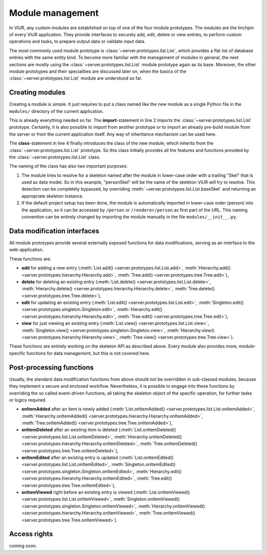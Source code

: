 
=================
Module management
=================

In ViUR, any custom modules are established on top of one of the four module prototypes. The modules are the linchpin of every ViUR application. They provide interfaces to securely add, edit, delete or view entries, to perform custom operations and tasks, to prepare output data or validate input data.

The most commonly used module prototype is :class:`~server.prototypes.list.List`, which provides a flat list of database entries with the same entity kind. To become more familiar with the management of modules in general, the next sections are mostly using the :class:`~server.prototypes.list.List` module prototype again as its base. Moreover, the other module prototypes and their specialities are discussed later on, when the basics of the :class:`~server.prototypes.list.List` module are understood so far.

----------------
Creating modules
----------------

Creating a module is simple. It just requires to put a class named like the new module as a single Python file in the ``modules/`` directory of the current application.

.. code-block:: python
   :caption: modules/person.py
   :linenos:

   #-*- coding: utf-8 -*-
   from server.prototypes import List

   class Person(List):
      pass

This is already everything needed so far. The **import**-statement in line 2 imports the :class:`~server.prototypes.list.List` prototype. Certainly, it is also possible to import from another prototype or to import an already pre-build module from the server or from the current application itself. Any way of inheritance mechanism can be used here.

The **class**-statement in line 4 finally introduces the class of the new module, which inherits from the :class:`~server.prototypes.list.List` prototype. So this class initially provides all the features and functions provided by the :class:`~server.prototypes.list.List` class.

The naming of the class has also two important purposes:

1. The module tries to resolve for a skeleton named after the module in lower-case order with a trailing "Skel" that is used as data model. So in this example, "personSkel" will be the name of the skeleton ViUR will try to resolve. This detection can be completely bypassed, by overriding :meth:`~server.prototypes.list.List.baseSkel` and returning an appropriate skeleton instance.

2. If the default project setup has been done, the module is automatically imported in lower-case order (person) into the application, so it can be accessed by ``/person`` or ``/renderer/person`` as first part of the URL. This naming convention can be entirely changed by importing the module manually in the file ``modules/__init__.py``.

----------------------------
Data modification interfaces
----------------------------

All module prototypes provide several externally exposed functions for data modifications, serving as an interface to the web-application.

These functions are:

- **add** for adding a new entry (:meth:`List.add() <server.prototypes.list.List.add>`, :meth:`Hierarchy.add() <server.prototypes.hierarchy.Hierarchy.add>`, :meth:`Tree.add() <server.prototypes.tree.Tree.add>`),
- **delete** for deleting an existing entry (:meth:`List.delete() <server.prototypes.list.List.delete>`, :meth:`Hierarchy.delete() <server.prototypes.hierarchy.Hierarchy.delete>`, :meth:`Tree.delete() <server.prototypes.tree.Tree.delete>`),
- **edit** for updating an existing entry (:meth:`List.edit() <server.prototypes.list.List.edit>`, :meth:`Singleton.edit() <server.prototypes.singleton.Singleton.edit>`, :meth:`Hierarchy.edit() <server.prototypes.hierarchy.Hierarchy.edit>`, :meth:`Tree.edit() <server.prototypes.tree.Tree.edit>`),
- **view** for just viewing an existing entry (:meth:`List.view() <server.prototypes.list.List.view>`, :meth:`Singleton.view() <server.prototypes.singleton.Singleton.view>`, :meth:`Hierarchy.view() <server.prototypes.hierarchy.Hierarchy.view>`, :meth:`Tree.view() <server.prototypes.tree.Tree.view>`).

These functions are entirely working on the skeleton API as described above. Every module also provides more, module-specific functions for data management, but this is not covered here.

-------------------------
Post-processing functions
-------------------------

Usually, the standard data modification functions from above should not be overridden in sub-classed modules, because they implement a secure and enclosed workflow. Nevertheless, it is possible to engage into these functions by overriding the so called event-driven functions, all taking the skeleton object of the specific operation, for further tasks or logics required.

- **onItemAdded** after an item is newly added (:meth:`List.onItemAdded() <server.prototypes.list.List.onItemAdded>`, :meth:`Hierarchy.onItemAdded() <server.prototypes.hierarchy.Hierarchy.onItemAdded>`, :meth:`Tree.onItemAdded() <server.prototypes.tree.Tree.onItemAdded>`),
- **onItemDeleted** after an existing item is deleted (:meth:`List.onItemDeleted() <server.prototypes.list.List.onItemDeleted>`, :meth:`Hierarchy.onItemDeleted() <server.prototypes.hierarchy.Hierarchy.onItemDeleted>`, :meth:`Tree.onItemDeleted() <server.prototypes.tree.Tree.onItemDeleted>`),
- **onItemEdited** after an existing entry is updated (:meth:`List.onItemEdited() <server.prototypes.list.List.onItemEdited>`, :meth:`Singleton.onItemEdited() <server.prototypes.singleton.Singleton.onItemEdited>`, :meth:`Hierarchy.edit() <server.prototypes.hierarchy.Hierarchy.onItemEdited>`, :meth:`Tree.edit() <server.prototypes.tree.Tree.onItemEdited>`),
- **onItemViewed** right before an existing entry is viewed (:meth:`List.onItemViewed() <server.prototypes.list.List.onItemViewed>`, :meth:`Singleton.onItemViewed() <server.prototypes.singleton.Singleton.onItemViewed>`, :meth:`Hierarchy.onItemViewed() <server.prototypes.hierarchy.Hierarchy.onItemViewed>`, :meth:`Tree.onItemViewed() <server.prototypes.tree.Tree.onItemViewed>`).

-------------
Access rights
-------------

coming soon.


